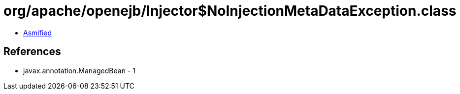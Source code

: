 = org/apache/openejb/Injector$NoInjectionMetaDataException.class

 - link:Injector$NoInjectionMetaDataException-asmified.java[Asmified]

== References

 - javax.annotation.ManagedBean - 1
